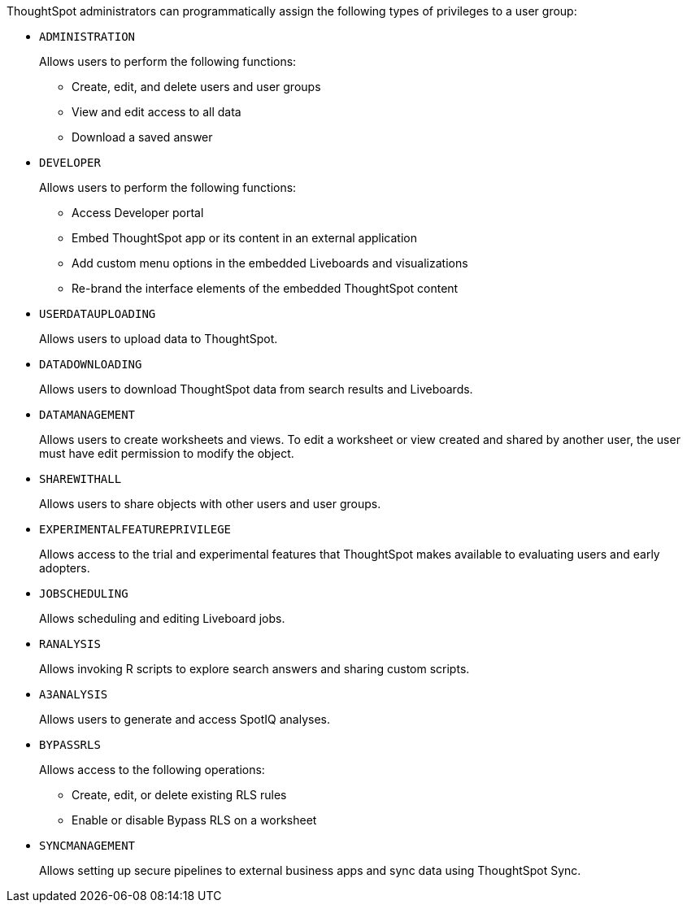 ThoughtSpot administrators can programmatically assign the following types of privileges to a user group:

* `ADMINISTRATION`   
+
Allows users to perform the following functions:

** Create, edit, and delete users and user groups
** View and edit access to all data
** Download a saved answer

////
+
In REST API v2.0, you can also use the following types of privileges for granular access: +
** `USER_ADMINISTRATION` for user management
** `GROUP_ADMINISTRATION` for group management

+
////

* `DEVELOPER`
+
Allows users to perform the following functions:

** Access Developer portal
** Embed ThoughtSpot app or its content in an external application 
** Add custom menu options in the embedded Liveboards and visualizations
** Re-brand the interface elements of the embedded ThoughtSpot content 

* `USERDATAUPLOADING`
+
Allows users to upload data to ThoughtSpot. 

* `DATADOWNLOADING`
+
Allows users to download ThoughtSpot data from search results and Liveboards.

* `DATAMANAGEMENT` 
+
Allows users to create worksheets and views. To edit a worksheet or view created and shared by another user, the user must have edit permission to modify the object.

* `SHAREWITHALL`
+
Allows users to share objects with other users and user groups. 

* `EXPERIMENTALFEATUREPRIVILEGE`
+
Allows access to the trial and experimental features that ThoughtSpot makes available to evaluating users and early adopters.

* `JOBSCHEDULING`
+
Allows scheduling and editing Liveboard jobs.

* `RANALYSIS`
+
Allows invoking R scripts to explore search answers and sharing custom scripts.

* `A3ANALYSIS`
+ 
Allows users to generate and access SpotIQ analyses.

* `BYPASSRLS`
+
Allows access to the following operations:

** Create, edit, or delete existing RLS rules
** Enable or disable Bypass RLS on a worksheet

* `SYNCMANAGEMENT`

+
Allows setting up secure pipelines to external business apps and sync data using ThoughtSpot Sync.

